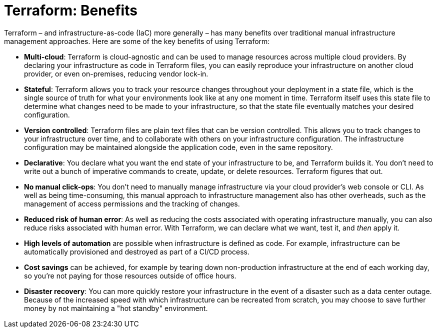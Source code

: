 = Terraform: Benefits

Terraform – and infrastructure-as-code (IaC) more generally – has many benefits over traditional manual infrastructure management approaches. Here are some of the key benefits of using Terraform:

* *Multi-cloud*: Terraform is cloud-agnostic and can be used to manage resources across multiple cloud providers. By declaring your infrastructure as code in Terraform files, you can easily reproduce your infrastructure on another cloud provider, or even on-premises, reducing vendor lock-in.

* *Stateful*: Terraform allows you to track your resource changes throughout your deployment in a state file, which is the single source of truth for what your environments look like at any one moment in time. Terraform itself uses this state file to determine what changes need to be made to your infrastructure, so that the state file eventually matches your desired configuration.

* *Version controlled*: Terraform files are plain text files that can be version controlled. This allows you to track changes to your infrastructure over time, and to collaborate with others on your infrastructure configuration. The infrastructure configuration may be maintained alongside the application code, even in the same repository.

* *Declarative*: You declare what you want the end state of your infrastructure to be, and Terraform builds it. You don't need to write out a bunch of imperative commands to create, update, or delete resources. Terraform figures that out.

* *No manual click-ops*: You don't need to manually manage infrastructure via your cloud provider's web console or CLI. As well as being time-consuming, this manual approach to infrastructure management also has other overheads, such as the management of access permissions and the tracking of changes.

* *Reduced risk of human error*: As well as reducing the costs associated with operating infrastructure manually, you can also reduce risks associated with human error. With Terraform, we can declare what we want, test it, and _then_ apply it.

* *High levels of automation* are possible when infrastructure is defined as code. For example, infrastructure can be automatically provisioned and destroyed as part of a CI/CD process.

* *Cost savings* can be achieved, for example by tearing down non-production infrastructure at the end of each working day, so you're not paying for those resources outside of office hours.

* *Disaster recovery*: You can more quickly restore your infrastructure in the event of a disaster such as a data center outage. Because of the increased speed with which infrastructure can be recreated from scratch, you may choose to save further money by not maintaining a "hot standby" environment.
